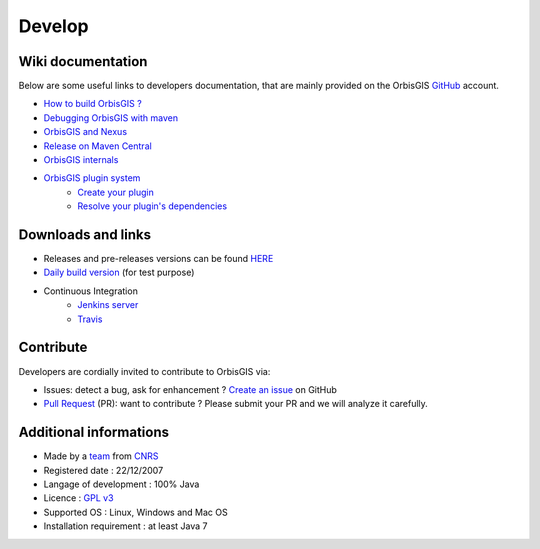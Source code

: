 .. Author : Gwendall PETIT (Lab-STICC - CNRS UMR 6285 / DECIDE Team)

Develop 
========

Wiki documentation
--------------------------

Below are some useful links to developers documentation, that are mainly provided on the OrbisGIS GitHub_ account.

.. _GitHub: https://github.com/orbisgis/orbisgis/wiki


* `How to build OrbisGIS ?`_
* `Debugging OrbisGIS with maven`_
* `OrbisGIS and Nexus`_
* `Release on Maven Central`_
* `OrbisGIS internals`_
* `OrbisGIS plugin system`_
	* `Create your plugin`_
	* `Resolve your plugin's dependencies`_


.. _How to build OrbisGIS ?: https://github.com/orbisgis/orbisgis/wiki/2.-Building-OrbisGIS
.. _Debugging OrbisGIS with maven: https://github.com/orbisgis/orbisgis/wiki/3.-Debugging-OrbisGIS-with-maven
.. _OrbisGIS and Nexus: https://github.com/orbisgis/orbisgis/wiki/4.-OrbisGIS-and-Nexus
.. _Release on Maven Central: https://github.com/orbisgis/orbisgis/wiki/5.-Release-on-Maven-Central
.. _OrbisGIS internals: https://github.com/orbisgis/orbisgis/wiki/7.-OrbisGIS-internals
.. _OrbisGIS plugin system: https://github.com/orbisgis/orbisgis/wiki/8.-OrbisGIS-plugin-system
.. _Create your plugin: https://github.com/orbisgis/orbisgis/wiki/8.1.-Create-your-plugin
.. _Resolve your plugin's dependencies: https://github.com/orbisgis/orbisgis/wiki/8.2.-Resolve-your-plugin's-dependencies
 

Downloads and links
-----------------------------------

* Releases and pre-releases versions can be found `HERE`_
* `Daily build version`_ (for test purpose)
* Continuous Integration
	* `Jenkins server`_
	* `Travis`_

.. _HERE: https://github.com/orbisgis/orbisgis/releases
.. _Daily build version: http://jenkins.orbisgis.org/job/orbisgis/lastSuccessfulBuild/artifact/orbisgis-dist/target/orbisgis-bin.zip
.. _Jenkins server: http://jenkins.orbisgis.org/
.. _Travis: https://travis-ci.org/orbisgis/orbisgis


Contribute
-----------------------

Developers are cordially invited to contribute to OrbisGIS via:

* Issues: detect a bug, ask for enhancement ? `Create an issue`_ on GitHub
* `Pull Request`_ (PR): want to contribute ? Please submit your PR and we will analyze it carefully.

.. _Create an issue: https://github.com/orbisgis/orbisgis/issues/new
.. _Pull Request: https://github.com/orbisgis/orbisgis/pulls


Additional informations
-----------------------------

* Made by a `team`_ from `CNRS`_
* Registered date : 22/12/2007
* Langage of development : 100% Java
* Licence : `GPL v3`_
* Supported OS : Linux, Windows and Mac OS
* Installation requirement : at least Java 7

.. _team: https://github.com/orbisgis/orbisgis/wiki/1.-Team
.. _CNRS: http://www.cnrs.fr/
.. _GPL v3: https://www.gnu.org/licenses/quick-guide-gplv3.en.html


